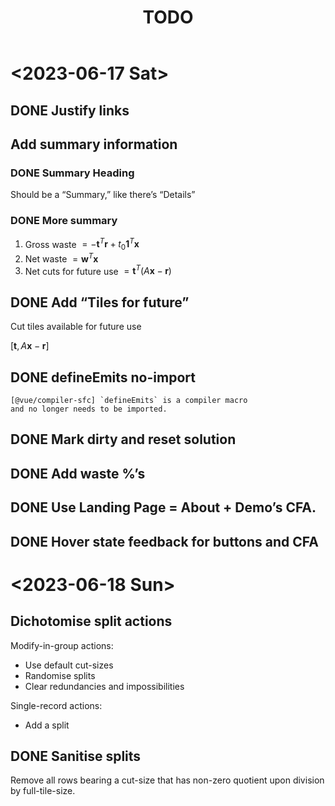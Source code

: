 #+TITLE: TODO

* <2023-06-17 Sat>

** DONE Justify links
CLOSED: [2023-06-17 Sat 09:42]


#+DOWNLOADED: screenshot @ 2023-06-17 09:10:58
[[file:org-download-images/<2023-06-17_Sat>/2023-06-17_09-10-58_screenshot.png]]


** Add summary information

*** DONE Summary Heading
CLOSED: [2023-06-17 Sat 10:28]

Should be a “Summary,” like there’s “Details”

*** DONE More summary
CLOSED: [2023-06-17 Sat 10:29]

1. Gross waste $= -\mathbf{t}^T\mathbf{r} +
   t_0\mathbf{1}^T\mathbf{x}$
2. Net waste $=\mathbf{w}^T\mathbf{x}$
3. Net cuts for future use
   $=\mathbf{t}^T(A\mathbf{x}-\mathbf{r})$

** DONE Add “Tiles for future”
CLOSED: [2023-06-17 Sat 10:29]

Cut tiles available for future use

$[\mathbf{t},A\mathbf{x}-\mathbf{r}]$

** DONE defineEmits no-import
CLOSED: [2023-06-17 Sat 10:30]

#+begin_example
  [@vue/compiler-sfc] `defineEmits` is a compiler macro
  and no longer needs to be imported.
#+end_example

** DONE Mark dirty and reset solution
CLOSED: [2023-06-17 Sat 10:51]

** DONE Add waste %’s
CLOSED: [2023-06-17 Sat 11:20]

** DONE Use Landing Page = About + Demo’s CFA.
CLOSED: [2023-06-17 Sat 16:27]

** DONE Hover state feedback for buttons and CFA
CLOSED: [2023-06-17 Sat 16:41]

* <2023-06-18 Sun>

** Dichotomise split actions

Modify-in-group actions:
+ Use default cut-sizes
+ Randomise splits
+ Clear redundancies and impossibilities


Single-record actions:
+ Add a split

** DONE Sanitise splits
CLOSED: [2023-06-18 Sun 09:08]

Remove all rows bearing a cut-size that has non-zero
quotient upon division by full-tile-size.

